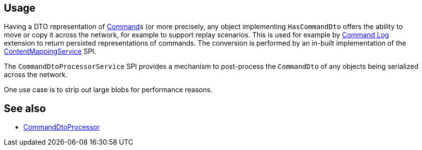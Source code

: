 
:Notice: Licensed to the Apache Software Foundation (ASF) under one or more contributor license agreements. See the NOTICE file distributed with this work for additional information regarding copyright ownership. The ASF licenses this file to you under the Apache License, Version 2.0 (the "License"); you may not use this file except in compliance with the License. You may obtain a copy of the License at. http://www.apache.org/licenses/LICENSE-2.0 . Unless required by applicable law or agreed to in writing, software distributed under the License is distributed on an "AS IS" BASIS, WITHOUT WARRANTIES OR  CONDITIONS OF ANY KIND, either express or implied. See the License for the specific language governing permissions and limitations under the License.


== Usage

Having a DTO representation of xref:refguide:applib:index/services/command/Command.adoc[Command]s (or more precisely, any object implementing `HasCommandDto` offers the ability to move or copy it across the network, for example to support replay scenarios.
This is used for example by xref:userguide:commandlog:about.adoc[Command Log] extension to return persisted representations of commands.
The conversion is performed by an in-built implementation of the xref:refguide:applib:index/services/conmap/ContentMappingService.adoc[ContentMappingService] SPI.

The `CommandDtoProcessorService` SPI provides a mechanism to post-process the `CommandDto` of any objects being serialized across the network.

One use case is to strip out large blobs for performance reasons.
// commandreplay moved to incubator for the time being
//Another is the xref:userguide:commandreplay:about.adoc[Command Replay] extension which provides an implementation in order to copy information about the outcome of each command on the primary system into the `userData` map of `CommandDto`.


== See also

* xref:refguide:applib:index/services/commanddto/processor/CommandDtoProcessor.adoc[CommandDtoProcessor]

